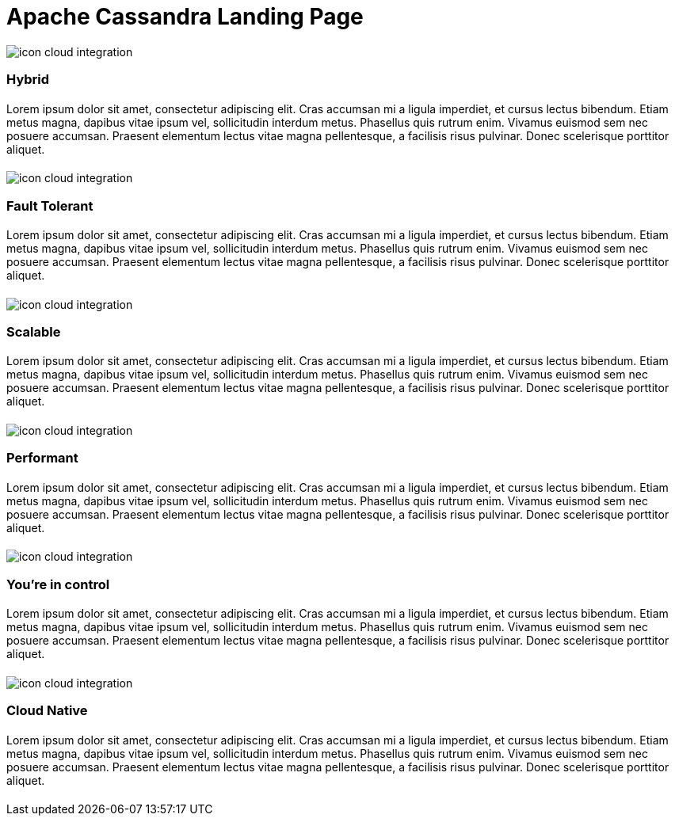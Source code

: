= Apache Cassandra Landing Page
:page-layout: tutorials
:page-role: tiles
:!sectids:


[.developer]
== {empty}

image::icon-cloud-integration.svg[]

[.title]
=== Hybrid

[.content]
==== {empty}

[.summary]
Lorem ipsum dolor sit amet, consectetur adipiscing elit. Cras accumsan mi a ligula imperdiet, et cursus lectus bibendum. Etiam metus magna, dapibus vitae ipsum vel, sollicitudin interdum metus. Phasellus quis rutrum enim. Vivamus euismod sem nec posuere accumsan. Praesent elementum lectus vitae magna pellentesque, a facilisis risus pulvinar. Donec scelerisque porttitor aliquet.

===== {empty}


[.developer]
== {empty}

image::icon-cloud-integration.svg[]

[.title]
=== Fault Tolerant

[.content]
==== {empty}

[.summary]
Lorem ipsum dolor sit amet, consectetur adipiscing elit. Cras accumsan mi a ligula imperdiet, et cursus lectus bibendum. Etiam metus magna, dapibus vitae ipsum vel, sollicitudin interdum metus. Phasellus quis rutrum enim. Vivamus euismod sem nec posuere accumsan. Praesent elementum lectus vitae magna pellentesque, a facilisis risus pulvinar. Donec scelerisque porttitor aliquet.

===== {empty}


[.developer]
== {empty}

image::icon-cloud-integration.svg[]

[.title]
=== Scalable

[.content]
==== {empty}

[.summary]
Lorem ipsum dolor sit amet, consectetur adipiscing elit. Cras accumsan mi a ligula imperdiet, et cursus lectus bibendum. Etiam metus magna, dapibus vitae ipsum vel, sollicitudin interdum metus. Phasellus quis rutrum enim. Vivamus euismod sem nec posuere accumsan. Praesent elementum lectus vitae magna pellentesque, a facilisis risus pulvinar. Donec scelerisque porttitor aliquet.

===== {empty}


[.developer]
== {empty}

image::icon-cloud-integration.svg[]

[.title]
=== Performant

[.content]
==== {empty}

[.summary]
Lorem ipsum dolor sit amet, consectetur adipiscing elit. Cras accumsan mi a ligula imperdiet, et cursus lectus bibendum. Etiam metus magna, dapibus vitae ipsum vel, sollicitudin interdum metus. Phasellus quis rutrum enim. Vivamus euismod sem nec posuere accumsan. Praesent elementum lectus vitae magna pellentesque, a facilisis risus pulvinar. Donec scelerisque porttitor aliquet.

===== {empty}


[.developer]
== {empty}

image::icon-cloud-integration.svg[]

[.title]
=== You're in control

[.content]
==== {empty}

[.summary]
Lorem ipsum dolor sit amet, consectetur adipiscing elit. Cras accumsan mi a ligula imperdiet, et cursus lectus bibendum. Etiam metus magna, dapibus vitae ipsum vel, sollicitudin interdum metus. Phasellus quis rutrum enim. Vivamus euismod sem nec posuere accumsan. Praesent elementum lectus vitae magna pellentesque, a facilisis risus pulvinar. Donec scelerisque porttitor aliquet.

===== {empty}


[.developer]
== {empty}

image::icon-cloud-integration.svg[]

[.title]
=== Cloud Native

[.content]
==== {empty}

[.summary]
Lorem ipsum dolor sit amet, consectetur adipiscing elit. Cras accumsan mi a ligula imperdiet, et cursus lectus bibendum. Etiam metus magna, dapibus vitae ipsum vel, sollicitudin interdum metus. Phasellus quis rutrum enim. Vivamus euismod sem nec posuere accumsan. Praesent elementum lectus vitae magna pellentesque, a facilisis risus pulvinar. Donec scelerisque porttitor aliquet.

===== {empty}
